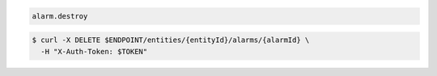 .. code-block:: csharp

.. code-block:: java

.. code-block:: javascript

.. code-block:: php

.. code-block:: python

.. code-block:: ruby

  alarm.destroy

.. code-block:: sh

  $ curl -X DELETE $ENDPOINT/entities/{entityId}/alarms/{alarmId} \
    -H "X-Auth-Token: $TOKEN"
